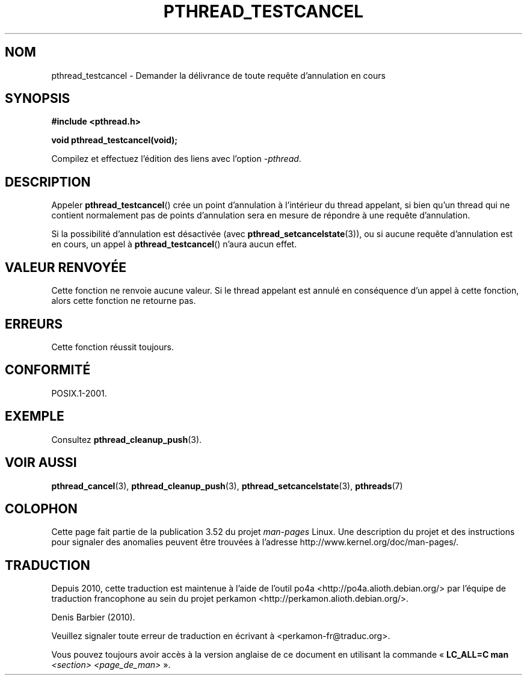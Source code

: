 .\" Copyright (c) 2008 Linux Foundation, written by Michael Kerrisk
.\"     <mtk.manpages@gmail.com>
.\"
.\" %%%LICENSE_START(VERBATIM)
.\" Permission is granted to make and distribute verbatim copies of this
.\" manual provided the copyright notice and this permission notice are
.\" preserved on all copies.
.\"
.\" Permission is granted to copy and distribute modified versions of this
.\" manual under the conditions for verbatim copying, provided that the
.\" entire resulting derived work is distributed under the terms of a
.\" permission notice identical to this one.
.\"
.\" Since the Linux kernel and libraries are constantly changing, this
.\" manual page may be incorrect or out-of-date.  The author(s) assume no
.\" responsibility for errors or omissions, or for damages resulting from
.\" the use of the information contained herein.  The author(s) may not
.\" have taken the same level of care in the production of this manual,
.\" which is licensed free of charge, as they might when working
.\" professionally.
.\"
.\" Formatted or processed versions of this manual, if unaccompanied by
.\" the source, must acknowledge the copyright and authors of this work.
.\" %%%LICENSE_END
.\"
.\"*******************************************************************
.\"
.\" This file was generated with po4a. Translate the source file.
.\"
.\"*******************************************************************
.TH PTHREAD_TESTCANCEL 3 "14 avril 2012" Linux "Manuel du programmeur Linux"
.SH NOM
pthread_testcancel \- Demander la délivrance de toute requête d'annulation en
cours
.SH SYNOPSIS
.nf
\fB#include <pthread.h>\fP

\fBvoid pthread_testcancel(void);\fP
.sp
Compilez et effectuez l'édition des liens avec l'option \fI\-pthread\fP.
.fi
.SH DESCRIPTION
Appeler \fBpthread_testcancel\fP() crée un point d'annulation à l'intérieur du
thread appelant, si bien qu'un thread qui ne contient normalement pas de
points d'annulation sera en mesure de répondre à une requête d'annulation.

Si la possibilité d'annulation est désactivée (avec
\fBpthread_setcancelstate\fP(3)), ou si aucune requête d'annulation est en
cours, un appel à \fBpthread_testcancel\fP() n'aura aucun effet.
.SH "VALEUR RENVOYÉE"
Cette fonction ne renvoie aucune valeur. Si le thread appelant est annulé en
conséquence d'un appel à cette fonction, alors cette fonction ne retourne
pas.
.SH ERREURS
.\" SH VERSIONS
.\" Available since glibc 2.0
Cette fonction réussit toujours.
.SH CONFORMITÉ
POSIX.1\-2001.
.SH EXEMPLE
Consultez \fBpthread_cleanup_push\fP(3).
.SH "VOIR AUSSI"
\fBpthread_cancel\fP(3), \fBpthread_cleanup_push\fP(3),
\fBpthread_setcancelstate\fP(3), \fBpthreads\fP(7)
.SH COLOPHON
Cette page fait partie de la publication 3.52 du projet \fIman\-pages\fP
Linux. Une description du projet et des instructions pour signaler des
anomalies peuvent être trouvées à l'adresse
\%http://www.kernel.org/doc/man\-pages/.
.SH TRADUCTION
Depuis 2010, cette traduction est maintenue à l'aide de l'outil
po4a <http://po4a.alioth.debian.org/> par l'équipe de
traduction francophone au sein du projet perkamon
<http://perkamon.alioth.debian.org/>.
.PP
Denis Barbier (2010).
.PP
Veuillez signaler toute erreur de traduction en écrivant à
<perkamon\-fr@traduc.org>.
.PP
Vous pouvez toujours avoir accès à la version anglaise de ce document en
utilisant la commande
«\ \fBLC_ALL=C\ man\fR \fI<section>\fR\ \fI<page_de_man>\fR\ ».
